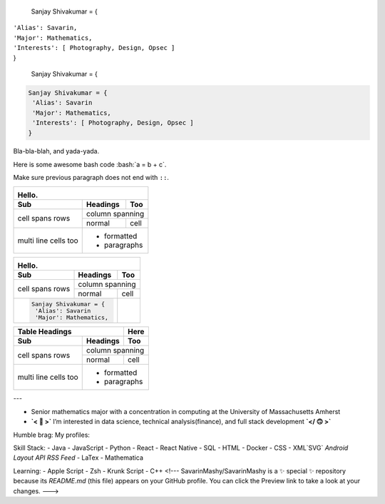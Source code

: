 

  Sanjay Shivakumar = { 
|   ``'Alias': Savarin,``  
|   ``'Major': Mathematics,``  
|   ``'Interests': [ Photography, Design, Opsec ]``
|   }


  Sanjay Shivakumar = { 
  
.. code:: python

  Sanjay Shivakumar = { 
   'Alias': Savarin
   'Major': Mathematics,
   'Interests': [ Photography, Design, Opsec ]
  }
  
  

.. container:: twocol

   .. container:: leftside

      .. figure:: Assets/walk.gif

   .. container:: rightside

      Bla-bla-blah, and yada-yada.
  
.. role:: bash(code)
   :language: bash
Here is some awesome bash code :bash:`a = b + c`.

Make sure previous paragraph does not end with ``::``.


+-------+----------+------------------+--------------------------------------------------------------------------------------------+
|.. image:: Assets/walk.gif                                                                                                        |
|Hello.                                                                                                                            |
+-------+----------+---------------------------------------------------------------------------------------------------------------+
| Sub   | Headings | Too                                                                                                           |
+=======+==========+===============================================================================================================+
| cell  | column spanning                                                                                                          |
+ spans +----------+---------------------------------------------------------------------------------------------------------------+
| rows  | normal   | cell                                                                                                          |
+-------+----------+---------------------------------------------------------------------------------------------------------------+
| multi | .. image:: Assets/planet.gif                                                                                             |
| line  | * formatted                                                                                                              |
| cells | * paragraphs                                                                                                             |
| too   |                                                                                                                          |
+-------+--------------------------------------------------------------------------------------------------------------------------+


+-------+----------+------------------+--------------------------------------------------------------------------------------------+
|.. image:: Assets/walk.gif                                                                                                        |
|Hello.                                                                                                                            |
+-------+----------+---------------------------------------------------------------------------------------------------------------+
| Sub   | Headings | Too                                                                                                           |
+=======+==========+===============================================================================================================+
| cell  | column spanning                                                                                                          |
+ spans +----------+---------------------------------------------------------------------------------------------------------------+
| rows  | normal   | cell                                                                                                          |
+-------+----------+-----+---------------------------------------------------------------------------------------------------------+
|.. code:: python        |.. image:: Assets/planet.gif                                                                             |
|                        |                                                                                                         |
|  Sanjay Shivakumar = { |                                                                                                         |
|   'Alias': Savarin     |                                                                                                         |
|   'Major': Mathematics,|                                                                                                         |
+------------------------+---------------------------------------------------------------------------------------------------------+


+-------+----------+------------------+
| Table Headings   | Here             |
+-------+----------+------------------+
| Sub   | Headings | Too              |
+=======+==========+==================+
| cell  | column spanning             |
+ spans +----------+------------------+
| rows  | normal   | cell             |
+-------+----------+------------------+
| multi | .. image:: Assets/planet.gif|
| line  | * formatted                 |
| cells | * paragraphs                |
| too   |                             |
+-------+-----------------------------+


---

- Senior mathematics major with a concentration in computing at the University of Massachusetts Amherst
- **`< 🙂 >`** I’m interested in data science, technical analysis(finance), and full stack development **`</ 🙃 >`**

Humble brag:
My profiles:

Skill Stack:
- Java
- JavaScript
- Python
- React
- React Native
- SQL
- HTML
- Docker
- CSS
- XML`SVG` `Android Layout` `API` `RSS Feed`
- LaTex
- Mathematica

Learning:
- Apple Script
- Zsh
- Krunk Script
- C++
<!---
SavarinMashy/SavarinMashy is a ✨ special ✨ repository because its `README.md` (this file) appears on your GitHub profile.
You can click the Preview link to take a look at your changes.
--->
